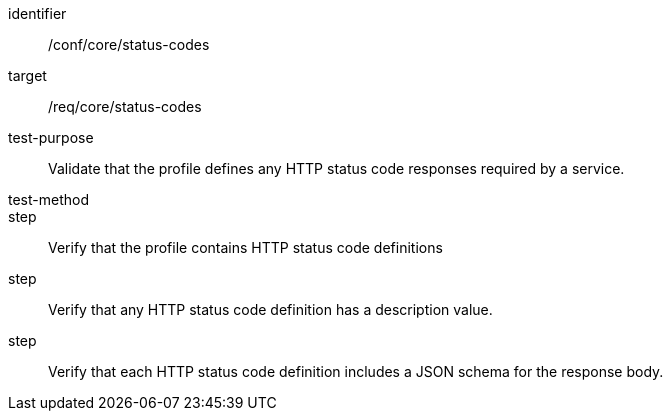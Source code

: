 [[ats_status-codes]]
[abstract_test]
====
[%metadata]
identifier:: /conf/core/status-codes
target:: /req/core/status-codes
test-purpose:: Validate that the profile defines any HTTP status code responses required by a service.
test-method::
step:: Verify that the profile contains HTTP status code definitions
step:: Verify that any HTTP status code definition has a description value.
step:: Verify that each HTTP status code definition includes a JSON schema for the response body.
====